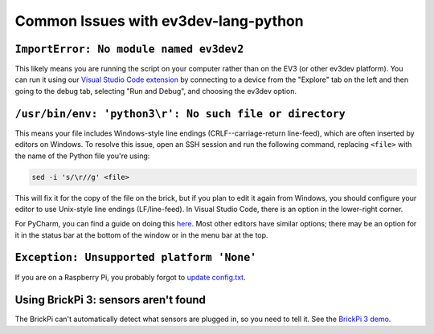 Common Issues with ev3dev-lang-python
=====================================

``ImportError: No module named ev3dev2``
----------------------------------------

This likely means you are running the script on your computer rather than on the
EV3 (or other ev3dev platform). You can run it using our
`Visual Studio Code extension`_ by connecting to a device from the "Explore" tab
on the left and then going to the debug tab, selecting "Run and Debug", and
choosing the ev3dev option.

.. image:: _static/vscode-debug.png

``/usr/bin/env: 'python3\r': No such file or directory``
--------------------------------------------------------

This means your file includes Windows-style line endings
(CRLF--carriage-return line-feed), which are often inserted by editors on
Windows. To resolve this issue, open an SSH session and run the following
command, replacing ``<file>`` with the name of the Python file you're
using:

.. code:: shell

    sed -i 's/\r//g' <file>

This will fix it for the copy of the file on the brick, but if you plan to edit
it again from Windows, you should configure your editor to use Unix-style
line endings (LF/line-feed). In Visual Studio Code, there is an option in the
lower-right corner.

.. image:: _static/vscode-crlf.png

For PyCharm, you can find a guide on doing this
`here <https://www.jetbrains.com/help/pycharm/2016.2/configuring-line-separators.html>`_.
Most other editors have similar options; there may be an option for it in the
status bar at the bottom of the window or in the menu bar at the top.


``Exception: Unsupported platform 'None'``
------------------------------------------

If you are on a Raspberry Pi, you probably forgot to `update config.txt`_.


Using BrickPi 3: sensors aren't found
-------------------------------------

The BrickPi can't automatically detect what sensors are plugged in, so you need
to tell it. See the `BrickPi 3 demo`_.

.. _update config.txt: https://www.ev3dev.org/docs/getting-started/#step-3a-raspberry-pi-only-update-options-in-configtxt
.. _Visual Studio Code extension: https://github.com/ev3dev/vscode-ev3dev-browser
.. _BrickPi 3 demo: https://github.com/ev3dev/ev3dev-lang-python-demo/blob/stretch/platform/brickpi3-motor-and-sensor.py